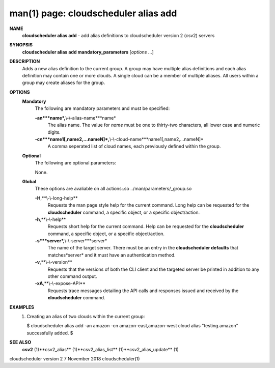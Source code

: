.. File generated by /hepuser/crlb/Git/cloudscheduler/utilities/cli_doc_to_rst - DO NOT EDIT
..
.. To modify the contents of this file:
..   1. edit the man page file(s) ".../cloudscheduler/cli/man/csv2_alias_add.1"
..   2. run the utility ".../cloudscheduler/utilities/cli_doc_to_rst"
..

man(1) page: cloudscheduler alias add
=====================================

 
 
 
**NAME**
       **cloudscheduler alias add**
       - add alias definitions to cloudscheduler
       version 2 (csv2) servers
 
**SYNOPSIS**
       **cloudscheduler alias add mandatory_parameters**
       [*options*
       ...]
 
**DESCRIPTION**
       Adds a new alias definition to the current group.   A  group  may  have
       multiple alias definitions and each alias definition may contain one or
       more clouds.  A single cloud can be a member of multiple aliases.   All
       users within a group may create aliases for the group.
 
**OPTIONS**
   **Mandatory**
       The following are mandatory parameters and must be specified:
 
       **-an***name*,**\\-\\-alias-name***name*
              The  alias  name.   The value for *name*
              must be one to thirty-two
              characters, all lower case and numeric digits.
 
       **-cn***name1[,name2,...nameN]*,**\\-\\-cloud-name***name1[,name2,...nameN]*
              A comma seperated list of cloud names, each  previously  defined
              within the group.
 
   **Optional**
       The following are optional parameters:
 
 
       None.
 
   **Global**
       These   options   are   avaliable  on  all  actions:.so  
       ../man/parameters/_group.so
 
       **-H**,**\\-\\-long-help**
              Requests the man page style help for the current command.   Long
              help can be requested for the **cloudscheduler**
              command, a specific
              object, or a specific object/action.
 
       **-h**,**\\-\\-help**
              Requests short help  for  the  current  command.   Help  can  be
              requested  for the **cloudscheduler**
              command, a specific object, or
              a specific object/action.
 
       **-s***server*,**\\-\\-server***server*
              The name of the target server.  There must be an  entry  in  the
              **cloudscheduler  defaults**
              that matches*server*
              and it must have an
              authentication method.
 
       **-v**,**\\-\\-version**
              Requests that the versions of both the CLI client and  the  
              targeted server be printed in addition to any other command output.
 
       **-xA**,**\\-\\-expose-API**
              Requests  trace  messages  detailing the API calls and responses
              issued and received by the **cloudscheduler**
              command.
 
**EXAMPLES**
       1.     Creating an alias of two clouds within the current group:
 
              $ cloudscheduler alias add -an amazon -cn amazon-east,amazon-west
              cloud alias "testing.amazon" successfully added.
              $
 
**SEE ALSO**
       **csv2**
       (1)**csv2_alias**
       (1)**csv2_alias_list**
       (1)**csv2_alias_update**
       (1)
 
 
 
cloudscheduler version 2        7 November 2018              cloudscheduler(1)
 
